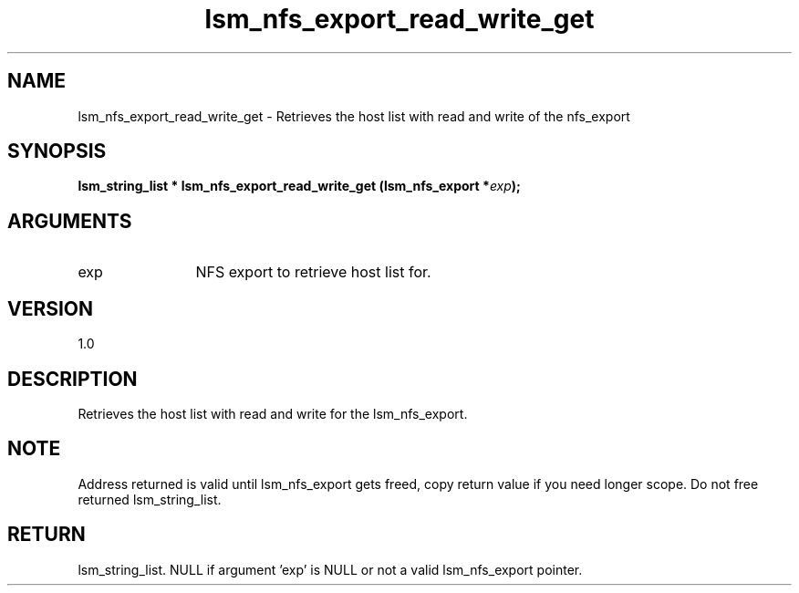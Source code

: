 .TH "lsm_nfs_export_read_write_get" 3 "lsm_nfs_export_read_write_get" "May 2018" "Libstoragemgmt C API Manual" 
.SH NAME
lsm_nfs_export_read_write_get \- Retrieves the host list with read and write of the nfs_export
.SH SYNOPSIS
.B "lsm_string_list  *" lsm_nfs_export_read_write_get
.BI "(lsm_nfs_export *" exp ");"
.SH ARGUMENTS
.IP "exp" 12
NFS export to retrieve host list for.
.SH "VERSION"
1.0
.SH "DESCRIPTION"
Retrieves the host list with read and write for the lsm_nfs_export.
.SH "NOTE"
Address returned is valid until lsm_nfs_export gets freed, copy
return value if you need longer scope. Do not free returned
lsm_string_list.
.SH "RETURN"
lsm_string_list. NULL if argument 'exp' is NULL or not a valid
lsm_nfs_export pointer.
